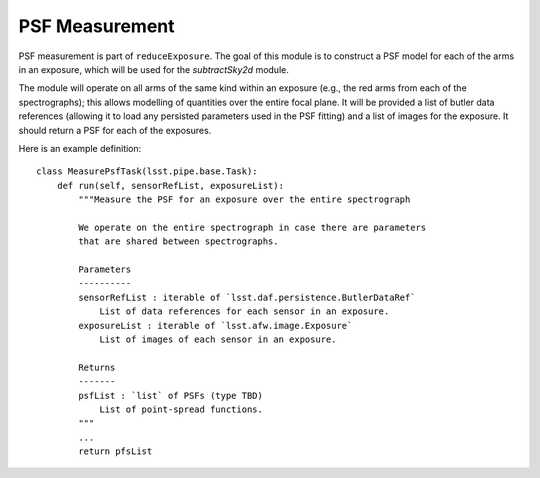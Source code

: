 .. measurePsf:

PSF Measurement
===============

PSF measurement is part of ``reduceExposure``.
The goal of this module is to construct a PSF model for each of the arms in an exposure,
which will be used for the `subtractSky2d` module.

The module will operate on all arms of the same kind within an exposure
(e.g., the red arms from each of the spectrographs);
this allows modelling of quantities over the entire focal plane.
It will be provided a list of butler data references
(allowing it to load any persisted parameters used in the PSF fitting)
and a list of images for the exposure.
It should return a PSF for each of the exposures.

Here is an example definition::

    class MeasurePsfTask(lsst.pipe.base.Task):
        def run(self, sensorRefList, exposureList):
            """Measure the PSF for an exposure over the entire spectrograph

            We operate on the entire spectrograph in case there are parameters
            that are shared between spectrographs.

            Parameters
            ----------
            sensorRefList : iterable of `lsst.daf.persistence.ButlerDataRef`
                List of data references for each sensor in an exposure.
            exposureList : iterable of `lsst.afw.image.Exposure`
                List of images of each sensor in an exposure.

            Returns
            -------
            psfList : `list` of PSFs (type TBD)
                List of point-spread functions.
            """
            ...
            return pfsList
